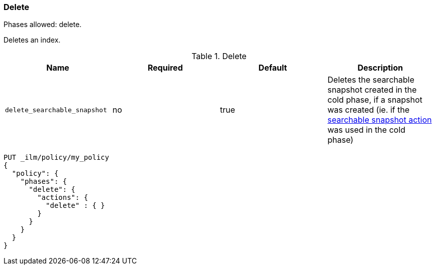 [[ilm-delete]]
=== Delete

Phases allowed: delete.

Deletes an index.

[[ilm-delete-action-options]]
.Delete
[options="header"]
|======
| Name                         | Required  | Default             | Description
| `delete_searchable_snapshot` | no        | true                | Deletes the searchable snapshot created in the cold phase, if a
                                                                   snapshot was created (ie. if the <<ilm-searchable-snapshot-action,
                                                                   searchable snapshot action>> was used in the cold phase)
|======

[source,console]
--------------------------------------------------
PUT _ilm/policy/my_policy
{
  "policy": {
    "phases": {
      "delete": {
        "actions": {
          "delete" : { }
        }
      }
    }
  }
}
--------------------------------------------------

